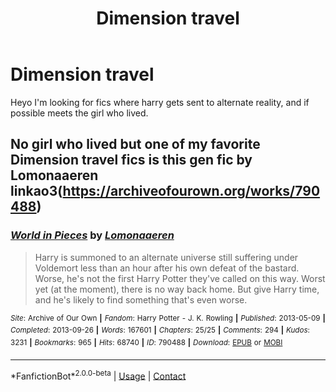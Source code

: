 #+TITLE: Dimension travel

* Dimension travel
:PROPERTIES:
:Author: Usual-Wasabi-6846
:Score: 3
:DateUnix: 1619231787.0
:DateShort: 2021-Apr-24
:FlairText: Request
:END:
Heyo I'm looking for fics where harry gets sent to alternate reality, and if possible meets the girl who lived.


** No girl who lived but one of my favorite Dimension travel fics is this gen fic by Lomonaaeren linkao3([[https://archiveofourown.org/works/790488]])
:PROPERTIES:
:Author: Quine_
:Score: 1
:DateUnix: 1619439927.0
:DateShort: 2021-Apr-26
:END:

*** [[https://archiveofourown.org/works/790488][*/World in Pieces/*]] by [[https://www.archiveofourown.org/users/Lomonaaeren/pseuds/Lomonaaeren][/Lomonaaeren/]]

#+begin_quote
  Harry is summoned to an alternate universe still suffering under Voldemort less than an hour after his own defeat of the bastard. Worse, he's not the first Harry Potter they've called on this way. Worst yet (at the moment), there is no way back home. But give Harry time, and he's likely to find something that's even worse.
#+end_quote

^{/Site/:} ^{Archive} ^{of} ^{Our} ^{Own} ^{*|*} ^{/Fandom/:} ^{Harry} ^{Potter} ^{-} ^{J.} ^{K.} ^{Rowling} ^{*|*} ^{/Published/:} ^{2013-05-09} ^{*|*} ^{/Completed/:} ^{2013-09-26} ^{*|*} ^{/Words/:} ^{167601} ^{*|*} ^{/Chapters/:} ^{25/25} ^{*|*} ^{/Comments/:} ^{294} ^{*|*} ^{/Kudos/:} ^{3231} ^{*|*} ^{/Bookmarks/:} ^{965} ^{*|*} ^{/Hits/:} ^{68740} ^{*|*} ^{/ID/:} ^{790488} ^{*|*} ^{/Download/:} ^{[[https://archiveofourown.org/downloads/790488/World%20in%20Pieces.epub?updated_at=1600651170][EPUB]]} ^{or} ^{[[https://archiveofourown.org/downloads/790488/World%20in%20Pieces.mobi?updated_at=1600651170][MOBI]]}

--------------

*FanfictionBot*^{2.0.0-beta} | [[https://github.com/FanfictionBot/reddit-ffn-bot/wiki/Usage][Usage]] | [[https://www.reddit.com/message/compose?to=tusing][Contact]]
:PROPERTIES:
:Author: FanfictionBot
:Score: 1
:DateUnix: 1619439943.0
:DateShort: 2021-Apr-26
:END:
